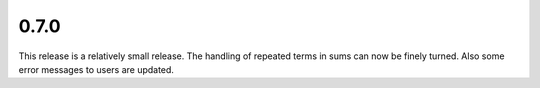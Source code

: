 0.7.0
~~~~~

This release is a relatively small release.  The handling of repeated terms in
sums can now be finely turned.  Also some error messages to users are updated.
